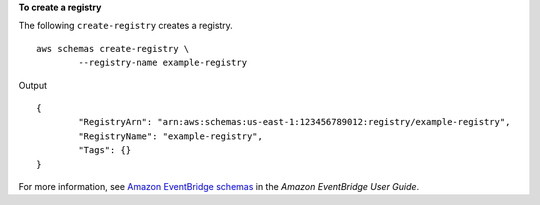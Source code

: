 **To create a registry**

The following ``create-registry`` creates a registry. ::

	aws schemas create-registry \
		--registry-name example-registry

Output ::

	{
		"RegistryArn": "arn:aws:schemas:us-east-1:123456789012:registry/example-registry",
		"RegistryName": "example-registry",
		"Tags": {}
	}

For more information, see `Amazon EventBridge schemas <https://docs.aws.amazon.com/eventbridge/latest/userguide/eb-schema.html>`__ in the *Amazon EventBridge User Guide*.
